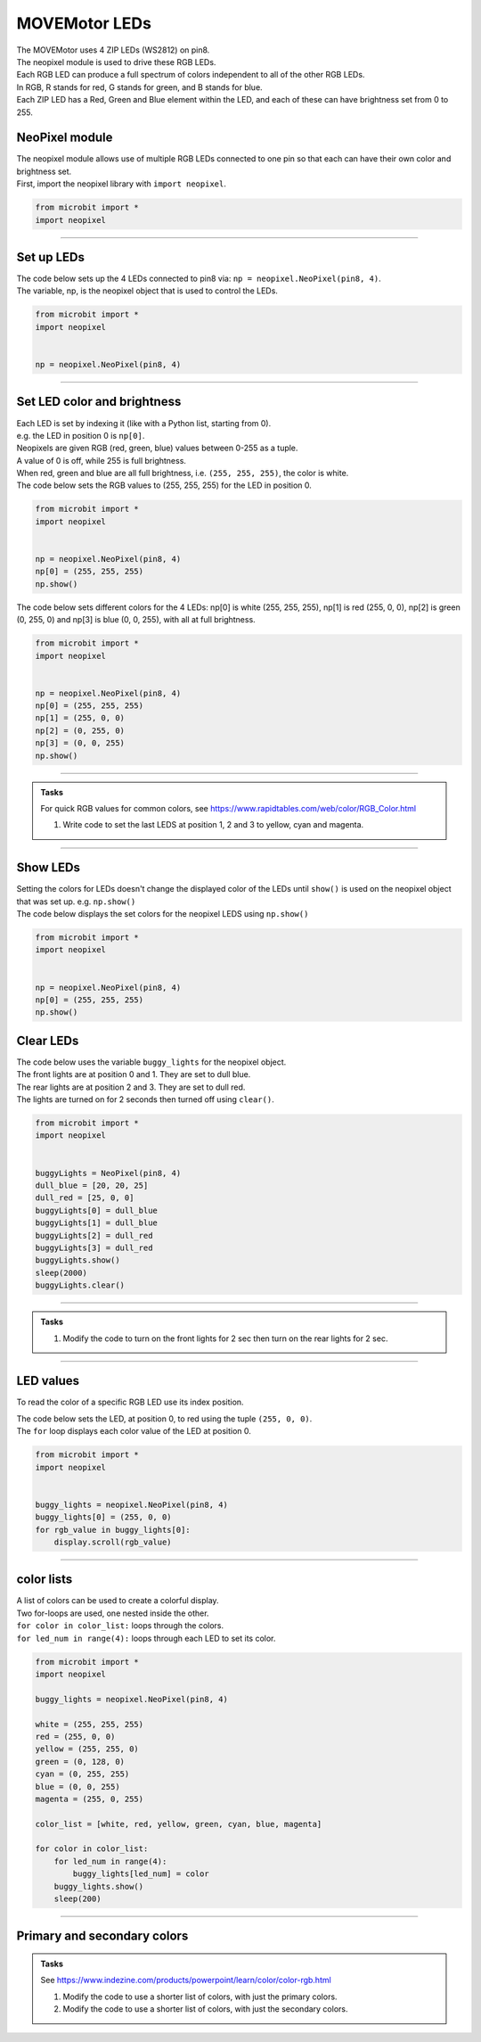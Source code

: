 ====================================================
MOVEMotor LEDs
====================================================


| The MOVEMotor uses 4 ZIP LEDs (WS2812) on pin8.
| The neopixel module is used to drive these RGB LEDs.
| Each RGB LED can produce a full spectrum of colors independent to all of the other RGB LEDs.
| In RGB, R stands for red, G stands for green, and B stands for blue.
| Each ZIP LED has a Red, Green and Blue element within the LED, and each of these can have brightness set from 0 to 255.

NeoPixel module
-----------------

| The neopixel module allows use of multiple RGB LEDs connected to one pin so that each can have their own color and brightness set.
| First, import the neopixel library with ``import neopixel``.

.. code-block:: python

    from microbit import *
    import neopixel

----

Set up LEDs
-------------

.. py:method:: neopixel.NeoPixel(pin, n)

    | Initialise a strip of RGB LEDs.
    | ``pin`` is the pin that they are connected by.
    | ``n`` is the number of LEDs.

| The code below sets up the 4 LEDs connected to pin8 via: ``np = neopixel.NeoPixel(pin8, 4)``.
| The variable, np, is the neopixel object that is used to control the LEDs.

.. code-block:: python

    from microbit import *
    import neopixel


    np = neopixel.NeoPixel(pin8, 4)

----

Set LED color and brightness
------------------------------

.. py:method:: np[n] = (red, green, blue)

    Set the red, green and blue brightness from 0 to 255 for a RGB LED at position n.

| Each LED is set by indexing it (like with a Python list, starting from 0). 
| e.g. the LED in position 0 is ``np[0]``. 
| Neopixels are given RGB (red, green, blue) values between 0-255 as a tuple.
| A value of 0 is off, while 255 is full brightness. 
| When red, green and blue are all full brightness, i.e. ``(255, 255, 255)``, the color is white.


| The code below sets the RGB values to (255, 255, 255) for the LED in position 0.

.. code-block:: python

    from microbit import *
    import neopixel


    np = neopixel.NeoPixel(pin8, 4)
    np[0] = (255, 255, 255)
    np.show()

| The code below sets different colors for the 4 LEDs: np[0] is white (255, 255, 255), np[1] is red (255, 0, 0), np[2] is green (0, 255, 0) and np[3] is blue (0, 0, 255), with all at full brightness.

.. code-block:: python

    from microbit import *
    import neopixel


    np = neopixel.NeoPixel(pin8, 4)
    np[0] = (255, 255, 255)
    np[1] = (255, 0, 0)
    np[2] = (0, 255, 0)    
    np[3] = (0, 0, 255)
    np.show()

----

.. admonition:: Tasks

    | For quick RGB values for common colors, see https://www.rapidtables.com/web/color/RGB_Color.html

    #. Write code to set the last LEDS at position 1, 2 and 3 to yellow, cyan and magenta.

----

Show LEDs 
----------

| Setting the colors for LEDs doesn't change the displayed color of the LEDs until ``show()`` is used on the neopixel object that was set up. e.g. ``np.show()``

.. py:method:: show()

        Show the LEDs using their color settings. This must be called for any updates to the LEDs to become visible.

| The code below displays the set colors for the neopixel LEDS using ``np.show()``

.. code-block:: python

    from microbit import *
    import neopixel


    np = neopixel.NeoPixel(pin8, 4)
    np[0] = (255, 255, 255)
    np.show()


Clear LEDs
------------

.. py:method:: clear()

        Clear all the LEDs so that they have no colors set and turns off the LEDs.

| The code below uses the variable ``buggy_lights`` for the neopixel object.
| The front lights are at position 0 and 1. They are set to dull blue.
| The rear lights are at position 2 and 3. They are set to dull red.
| The lights are turned on for 2 seconds then turned off using ``clear()``.

.. code-block:: python

    from microbit import *
    import neopixel


    buggyLights = NeoPixel(pin8, 4)
    dull_blue = [20, 20, 25]
    dull_red = [25, 0, 0]
    buggyLights[0] = dull_blue
    buggyLights[1] = dull_blue
    buggyLights[2] = dull_red
    buggyLights[3] = dull_red
    buggyLights.show()
    sleep(2000)
    buggyLights.clear()

----

.. admonition:: Tasks

    #. Modify the code to turn on the front lights for 2 sec then turn on the rear lights for 2 sec.

----

LED values
-------------------

To read the color of a specific RGB LED use its index position.


.. py:method:: np[n]

    Return the red, green and blue value for the RGB LED at position n.

| The code below sets the LED, at position 0, to red using the tuple ``(255, 0, 0)``. 
| The ``for`` loop displays each color value of the LED at position 0.

.. code-block:: python

    from microbit import *
    import neopixel


    buggy_lights = neopixel.NeoPixel(pin8, 4)
    buggy_lights[0] = (255, 0, 0)
    for rgb_value in buggy_lights[0]:
        display.scroll(rgb_value)

----

color lists
-------------------

| A list of colors can be used to create a colorful display.
| Two for-loops are used, one nested inside the other.
| ``for color in color_list:`` loops through the colors.
| ``for led_num in range(4):`` loops through each LED to set its color.

.. code-block:: python

    from microbit import *
    import neopixel

    buggy_lights = neopixel.NeoPixel(pin8, 4)

    white = (255, 255, 255)
    red = (255, 0, 0)
    yellow = (255, 255, 0)
    green = (0, 128, 0)
    cyan = (0, 255, 255)
    blue = (0, 0, 255)
    magenta = (255, 0, 255)

    color_list = [white, red, yellow, green, cyan, blue, magenta]

    for color in color_list:
        for led_num in range(4):
            buggy_lights[led_num] = color
        buggy_lights.show()
        sleep(200)

----

Primary and secondary colors 
------------------------------

.. image:: images/primary_colors.png
    :scale: 50 %
    :align: left

.. image:: images/secondary_colors.png
    :scale: 50 %
    :align: center


.. admonition:: Tasks

    See https://www.indezine.com/products/powerpoint/learn/color/color-rgb.html

    #. Modify the code to use a shorter list of colors, with just the primary colors.
    #. Modify the code to use a shorter list of colors, with just the secondary colors.

